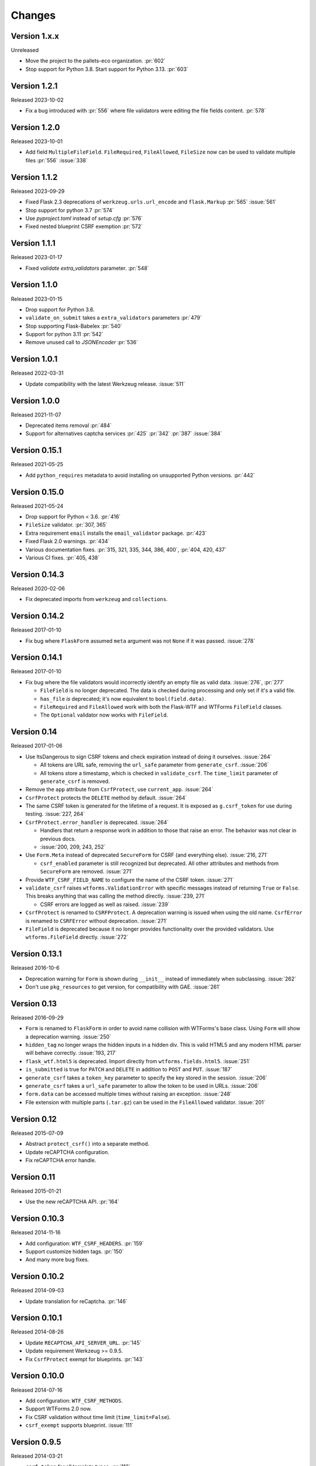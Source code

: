 Changes
=======

Version 1.x.x
-------------

Unreleased

- Move the project to the pallets-eco organization. :pr:`602`
- Stop support for Python 3.8. Start support for Python 3.13. :pr:`603`

Version 1.2.1
-------------

Released 2023-10-02

- Fix a bug introduced with :pr:`556` where file validators were editing
  the file fields content. :pr:`578`

Version 1.2.0
-------------

Released 2023-10-01

-   Add field ``MultipleFileField``. ``FileRequired``, ``FileAllowed``, ``FileSize``
    now can be used to validate multiple files :pr:`556` :issue:`338`

Version 1.1.2
-------------

Released 2023-09-29

-   Fixed Flask 2.3 deprecations of ``werkzeug.urls.url_encode`` and
    ``flask.Markup`` :pr:`565` :issue:`561`
-   Stop support for python 3.7 :pr:`574`
-   Use `pyproject.toml` instead of `setup.cfg` :pr:`576`
-   Fixed nested blueprint CSRF exemption :pr:`572`

Version 1.1.1
-------------

Released 2023-01-17

-   Fixed `validate` `extra_validators` parameter. :pr:`548`

Version 1.1.0
-------------

Released 2023-01-15

-   Drop support for Python 3.6.
-   ``validate_on_submit`` takes a ``extra_validators`` parameters :pr:`479`
-   Stop supporting Flask-Babelex :pr:`540`
-   Support for python 3.11 :pr:`542`
-   Remove unused call to `JSONEncoder` :pr:`536`

Version 1.0.1
-------------

Released 2022-03-31

-   Update compatibility with the latest Werkzeug release. :issue:`511`


Version 1.0.0
--------------

Released 2021-11-07

-   Deprecated items removal :pr:`484`
-   Support for alternatives captcha services :pr:`425` :pr:`342`
    :pr:`387` :issue:`384`

Version 0.15.1
--------------

Released 2021-05-25

-   Add ``python_requires`` metadata to avoid installing on unsupported
    Python versions. :pr:`442`


Version 0.15.0
--------------

Released 2021-05-24

-   Drop support for Python < 3.6. :pr:`416`
-   ``FileSize`` validator. :pr:`307, 365`
-   Extra requirement ``email`` installs the ``email_validator``
    package. :pr:`423`
-   Fixed Flask 2.0 warnings. :pr:`434`
-   Various documentation fixes. :pr:`315, 321, 335, 344, 386, 400`,
    :pr:`404, 420, 437`
-   Various CI fixes. :pr:`405, 438`


Version 0.14.3
--------------

Released 2020-02-06

-   Fix deprecated imports from ``werkzeug`` and ``collections``.


Version 0.14.2
--------------

Released 2017-01-10

-   Fix bug where ``FlaskForm`` assumed ``meta`` argument was not
    ``None`` if it was passed. :issue:`278`


Version 0.14.1
--------------

Released 2017-01-10

-   Fix bug where the file validators would incorrectly identify an
    empty file as valid data. :issue:`276`, :pr:`277`

    -   ``FileField`` is no longer deprecated. The data is checked
        during processing and only set if it's a valid file.
    -   ``has_file`` *is* deprecated; it's now equivalent to
        ``bool(field.data)``.
    -   ``FileRequired`` and ``FileAllowed`` work with both the
        Flask-WTF and WTForms ``FileField`` classes.
    -   The ``Optional`` validator now works with ``FileField``.


Version 0.14
------------

Released 2017-01-06

-   Use ItsDangerous to sign CSRF tokens and check expiration instead of
    doing it ourselves. :issue:`264`

    -   All tokens are URL safe, removing the ``url_safe`` parameter
        from ``generate_csrf``. :issue:`206`
    -   All tokens store a timestamp, which is checked in
        ``validate_csrf``. The ``time_limit`` parameter of
        ``generate_csrf`` is removed.

-   Remove the ``app`` attribute from ``CsrfProtect``, use
    ``current_app``. :issue:`264`
-   ``CsrfProtect`` protects the ``DELETE`` method by default.
    :issue:`264`
-   The same CSRF token is generated for the lifetime of a request. It
    is exposed as ``g.csrf_token`` for use during testing.
    :issue:`227, 264`
-   ``CsrfProtect.error_handler`` is deprecated. :issue:`264`

    -   Handlers that return a response work in addition to those that
        raise an error. The behavior was not clear in previous docs.
    -   :issue:`200, 209, 243, 252`

-   Use ``Form.Meta`` instead of deprecated ``SecureForm`` for CSRF (and
    everything else). :issue:`216, 271`

    -   ``csrf_enabled`` parameter is still recognized but deprecated.
        All other attributes and methods from ``SecureForm`` are
        removed. :issue:`271`

-   Provide ``WTF_CSRF_FIELD_NAME`` to configure the name of the CSRF
    token. :issue:`271`
-   ``validate_csrf`` raises ``wtforms.ValidationError`` with specific
    messages instead of returning ``True`` or ``False``. This breaks
    anything that was calling the method directly. :issue:`239, 271`

    -   CSRF errors are logged as well as raised. :issue:`239`

-   ``CsrfProtect`` is renamed to ``CSRFProtect``. A deprecation warning
    is issued when using the old name. ``CsrfError`` is renamed to
    ``CSRFError`` without deprecation. :issue:`271`
-   ``FileField`` is deprecated because it no longer provides
    functionality over the provided validators. Use
    ``wtforms.FileField`` directly. :issue:`272`


Version 0.13.1
--------------

Released 2016-10-6

-   Deprecation warning for ``Form`` is shown during ``__init__``
    instead of immediately when subclassing. :issue:`262`
-   Don't use ``pkg_resources`` to get version, for compatibility with
    GAE. :issue:`261`


Version 0.13
------------

Released 2016-09-29

-   ``Form`` is renamed to ``FlaskForm`` in order to avoid name
    collision with WTForms's base class.  Using ``Form`` will show a
    deprecation warning. :issue:`250`
-   ``hidden_tag`` no longer wraps the hidden inputs in a hidden div.
    This is valid HTML5 and any modern HTML parser will behave
    correctly. :issue:`193, 217`
-   ``flask_wtf.html5`` is deprecated. Import directly from
    ``wtforms.fields.html5``. :issue:`251`
-   ``is_submitted`` is true for ``PATCH`` and ``DELETE`` in addition to
    ``POST`` and ``PUT``. :issue:`187`
-   ``generate_csrf`` takes a ``token_key`` parameter to specify the key
    stored in the session. :issue:`206`
-   ``generate_csrf`` takes a ``url_safe`` parameter to allow the token
    to be used in URLs. :issue:`206`
-   ``form.data`` can be accessed multiple times without raising an
    exception. :issue:`248`
-   File extension with multiple parts (``.tar.gz``) can be used in the
    ``FileAllowed`` validator. :issue:`201`


Version 0.12
------------

Released 2015-07-09

-   Abstract ``protect_csrf()`` into a separate method.
-   Update reCAPTCHA configuration.
-   Fix reCAPTCHA error handle.


Version 0.11
------------

Released 2015-01-21

-   Use the new reCAPTCHA API. :pr:`164`


Version 0.10.3
--------------

Released 2014-11-16

-   Add configuration: ``WTF_CSRF_HEADERS``. :pr:`159`
-   Support customize hidden tags. :pr:`150`
-   And many more bug fixes.


Version 0.10.2
--------------

Released 2014-09-03

-   Update translation for reCaptcha. :pr:`146`


Version 0.10.1
--------------

Released 2014-08-26

-   Update ``RECAPTCHA_API_SERVER_URL``. :pr:`145`
-   Update requirement Werkzeug >= 0.9.5.
-   Fix ``CsrfProtect`` exempt for blueprints. :pr:`143`


Version 0.10.0
--------------

Released 2014-07-16

-   Add configuration: ``WTF_CSRF_METHODS``.
-   Support WTForms 2.0 now.
-   Fix CSRF validation without time limit (``time_limit=False``).
-   ``csrf_exempt`` supports blueprint. :issue:`111`


Version 0.9.5
-------------

Released 2014-03-21

-   ``csrf_token`` for all template types. :pr:`112`
-   Make ``FileRequired`` a subclass of ``InputRequired``. :pr:`108`


Version 0.9.4
-------------

Released 2013-12-20

-   Bugfix for ``csrf`` module when form has a prefix.
-   Compatible support for WTForms 2.
-   Remove file API for ``FileField``


Version 0.9.3
-------------

Released 2013-10-02

-   Fix validation of recaptcha when app in testing mode. :pr:`89`
-   Bugfix for ``csrf`` module. :pr:`91`


Version 0.9.2
-------------

Released 2013-09-11

-   Upgrade WTForms to 1.0.5.
-   No lazy string for i18n. :issue:`77`
-   No ``DateInput`` widget in HTML5. :issue:`81`
-   ``PUT`` and ``PATCH`` for CSRF. :issue:`86`


Version 0.9.1
-------------

Released 2013-08-21

-   Compatibility with Flask < 0.10. :issue:`82`


Version 0.9.0
-------------

Released 2013-08-15

-   Add i18n support. :issue:`65`
-   Use default HTML5 widgets and fields provided by WTForms.
-   Python 3.3+ support.
-   Redesign form, replace ``SessionSecureForm``.
-   CSRF protection solution.
-   Drop WTForms imports.
-   Fix recaptcha i18n support.
-   Fix recaptcha validator for Python 3.
-   More test cases, it's 90%+ coverage now.
-   Redesign documentation.


Version 0.8.4
-------------

Released 2013-03-28

-   Recaptcha Validator now returns provided message. :issue:`66`
-   Minor doc fixes.
-   Fixed issue with tests barking because of nose/multiprocessing
    issue.


Version 0.8.3
-------------

Released 2013-03-13

-   Update documentation to indicate pending deprecation of WTForms
    namespace facade.
-   PEP8 fixes. :issue:`64`
-   Fix Recaptcha widget. :issue:`49`


Version 0.8.2 and prior
-----------------------

Initial development by Dan Jacob and Ron Duplain.
